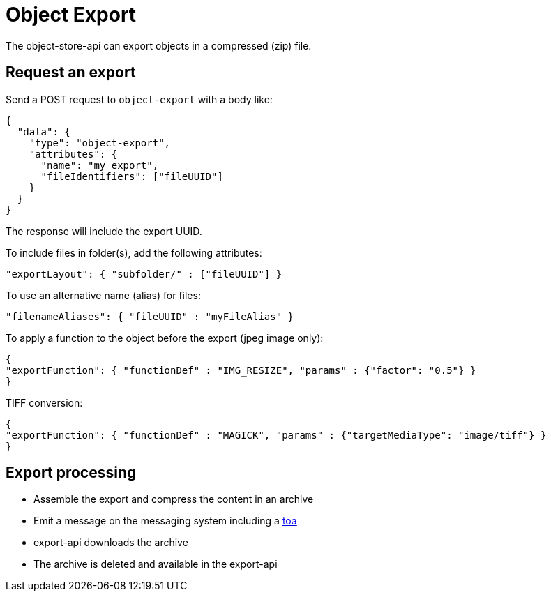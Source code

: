 = Object Export

The object-store-api can export objects in a compressed (zip) file.

== Request an export

Send a POST request to `object-export` with a body like:
```
{
  "data": {
    "type": "object-export",
    "attributes": {
      "name": "my export",
      "fileIdentifiers": ["fileUUID"]
    }
  }
}
```

The response will include the export UUID.

To include files in folder(s), add the following attributes:

```
"exportLayout": { "subfolder/" : ["fileUUID"] }
```

To use an alternative name (alias) for files:
```
"filenameAliases": { "fileUUID" : "myFileAlias" }
```

To apply a function to the object before the export (jpeg image only):
```
{
"exportFunction": { "functionDef" : "IMG_RESIZE", "params" : {"factor": "0.5"} }
}
```

TIFF conversion:
```
{
"exportFunction": { "functionDef" : "MAGICK", "params" : {"targetMediaType": "image/tiff"} }
}
```

== Export processing

* Assemble the export and compress the content in an archive
* Emit a message on the messaging system including a <<_temporary_object_access, toa>>
* export-api downloads the archive
* The archive is deleted and available in the export-api

